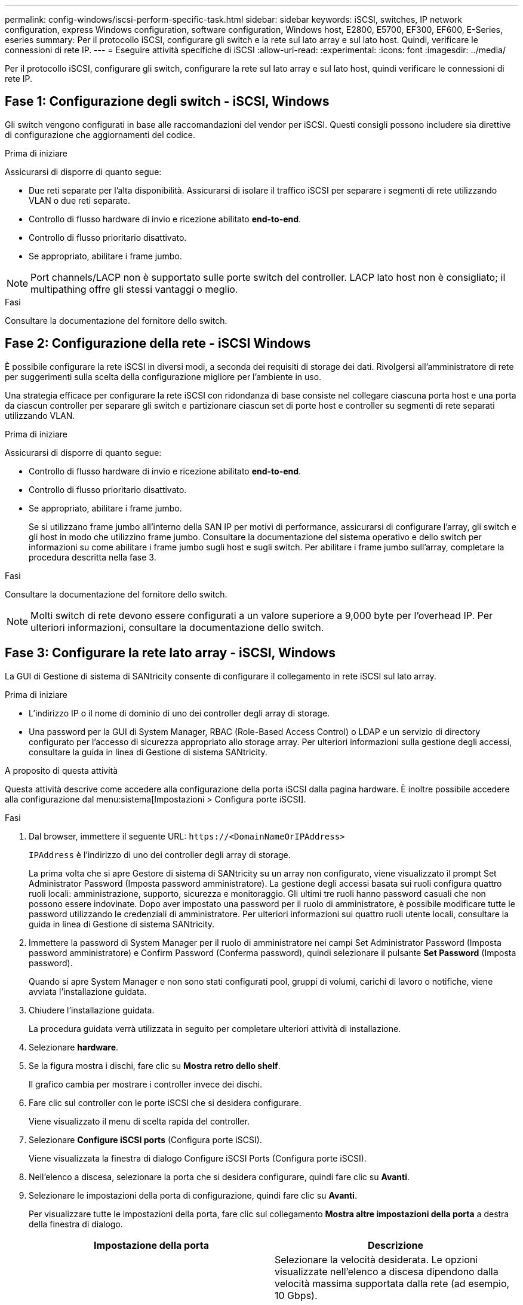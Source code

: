 ---
permalink: config-windows/iscsi-perform-specific-task.html 
sidebar: sidebar 
keywords: iSCSI, switches, IP network configuration, express Windows configuration, software configuration, Windows host, E2800, E5700, EF300, EF600, E-Series, eseries 
summary: Per il protocollo iSCSI, configurare gli switch e la rete sul lato array e sul lato host. Quindi, verificare le connessioni di rete IP. 
---
= Eseguire attività specifiche di iSCSI
:allow-uri-read: 
:experimental: 
:icons: font
:imagesdir: ../media/


[role="lead"]
Per il protocollo iSCSI, configurare gli switch, configurare la rete sul lato array e sul lato host, quindi verificare le connessioni di rete IP.



== Fase 1: Configurazione degli switch - iSCSI, Windows

Gli switch vengono configurati in base alle raccomandazioni del vendor per iSCSI. Questi consigli possono includere sia direttive di configurazione che aggiornamenti del codice.

.Prima di iniziare
Assicurarsi di disporre di quanto segue:

* Due reti separate per l'alta disponibilità. Assicurarsi di isolare il traffico iSCSI per separare i segmenti di rete utilizzando VLAN o due reti separate.
* Controllo di flusso hardware di invio e ricezione abilitato *end-to-end*.
* Controllo di flusso prioritario disattivato.
* Se appropriato, abilitare i frame jumbo.



NOTE: Port channels/LACP non è supportato sulle porte switch del controller. LACP lato host non è consigliato; il multipathing offre gli stessi vantaggi o meglio.

.Fasi
Consultare la documentazione del fornitore dello switch.



== Fase 2: Configurazione della rete - iSCSI Windows

È possibile configurare la rete iSCSI in diversi modi, a seconda dei requisiti di storage dei dati. Rivolgersi all'amministratore di rete per suggerimenti sulla scelta della configurazione migliore per l'ambiente in uso.

Una strategia efficace per configurare la rete iSCSI con ridondanza di base consiste nel collegare ciascuna porta host e una porta da ciascun controller per separare gli switch e partizionare ciascun set di porte host e controller su segmenti di rete separati utilizzando VLAN.

.Prima di iniziare
Assicurarsi di disporre di quanto segue:

* Controllo di flusso hardware di invio e ricezione abilitato *end-to-end*.
* Controllo di flusso prioritario disattivato.
* Se appropriato, abilitare i frame jumbo.
+
Se si utilizzano frame jumbo all'interno della SAN IP per motivi di performance, assicurarsi di configurare l'array, gli switch e gli host in modo che utilizzino frame jumbo. Consultare la documentazione del sistema operativo e dello switch per informazioni su come abilitare i frame jumbo sugli host e sugli switch. Per abilitare i frame jumbo sull'array, completare la procedura descritta nella fase 3.



.Fasi
Consultare la documentazione del fornitore dello switch.


NOTE: Molti switch di rete devono essere configurati a un valore superiore a 9,000 byte per l'overhead IP. Per ulteriori informazioni, consultare la documentazione dello switch.



== Fase 3: Configurare la rete lato array - iSCSI, Windows

La GUI di Gestione di sistema di SANtricity consente di configurare il collegamento in rete iSCSI sul lato array.

.Prima di iniziare
* L'indirizzo IP o il nome di dominio di uno dei controller degli array di storage.
* Una password per la GUI di System Manager, RBAC (Role-Based Access Control) o LDAP e un servizio di directory configurato per l'accesso di sicurezza appropriato allo storage array. Per ulteriori informazioni sulla gestione degli accessi, consultare la guida in linea di Gestione di sistema SANtricity.


.A proposito di questa attività
Questa attività descrive come accedere alla configurazione della porta iSCSI dalla pagina hardware. È inoltre possibile accedere alla configurazione dal menu:sistema[Impostazioni > Configura porte iSCSI].

.Fasi
. Dal browser, immettere il seguente URL: `+https://<DomainNameOrIPAddress>+`
+
`IPAddress` è l'indirizzo di uno dei controller degli array di storage.

+
La prima volta che si apre Gestore di sistema di SANtricity su un array non configurato, viene visualizzato il prompt Set Administrator Password (Imposta password amministratore). La gestione degli accessi basata sui ruoli configura quattro ruoli locali: amministrazione, supporto, sicurezza e monitoraggio. Gli ultimi tre ruoli hanno password casuali che non possono essere indovinate. Dopo aver impostato una password per il ruolo di amministratore, è possibile modificare tutte le password utilizzando le credenziali di amministratore. Per ulteriori informazioni sui quattro ruoli utente locali, consultare la guida in linea di Gestione di sistema SANtricity.

. Immettere la password di System Manager per il ruolo di amministratore nei campi Set Administrator Password (Imposta password amministratore) e Confirm Password (Conferma password), quindi selezionare il pulsante *Set Password* (Imposta password).
+
Quando si apre System Manager e non sono stati configurati pool, gruppi di volumi, carichi di lavoro o notifiche, viene avviata l'installazione guidata.

. Chiudere l'installazione guidata.
+
La procedura guidata verrà utilizzata in seguito per completare ulteriori attività di installazione.

. Selezionare *hardware*.
. Se la figura mostra i dischi, fare clic su *Mostra retro dello shelf*.
+
Il grafico cambia per mostrare i controller invece dei dischi.

. Fare clic sul controller con le porte iSCSI che si desidera configurare.
+
Viene visualizzato il menu di scelta rapida del controller.

. Selezionare *Configure iSCSI ports* (Configura porte iSCSI).
+
Viene visualizzata la finestra di dialogo Configure iSCSI Ports (Configura porte iSCSI).

. Nell'elenco a discesa, selezionare la porta che si desidera configurare, quindi fare clic su *Avanti*.
. Selezionare le impostazioni della porta di configurazione, quindi fare clic su *Avanti*.
+
Per visualizzare tutte le impostazioni della porta, fare clic sul collegamento *Mostra altre impostazioni della porta* a destra della finestra di dialogo.

+
|===
| Impostazione della porta | Descrizione 


 a| 
Velocità della porta ethernet configurata
 a| 
Selezionare la velocità desiderata. Le opzioni visualizzate nell'elenco a discesa dipendono dalla velocità massima supportata dalla rete (ad esempio, 10 Gbps).


NOTE: Le schede di interfaccia host iSCSI opzionali nei controller E5700 e EF570 non negoziano automaticamente le velocità. È necessario impostare la velocità di ciascuna porta su 10 GB o 25 GB. Tutte le porte devono essere impostate alla stessa velocità.



 a| 
Attiva IPv4 / attiva IPv6
 a| 
Selezionare una o entrambe le opzioni per abilitare il supporto per le reti IPv4 e IPv6.



 a| 
Porta TCP in ascolto (disponibile facendo clic su *Mostra altre impostazioni della porta*).
 a| 
Se necessario, inserire un nuovo numero di porta. La porta di ascolto è il numero di porta TCP utilizzato dal controller per rilevare gli accessi iSCSI dagli iniziatori iSCSI host. La porta di ascolto predefinita è 3260. Immettere 3260 o un valore compreso tra 49152 e 65535.



 a| 
Dimensione MTU (disponibile facendo clic su *Mostra altre impostazioni della porta*).
 a| 
Se necessario, inserire una nuova dimensione in byte per l'unità di trasmissione massima (MTU). La dimensione massima predefinita dell'unità di trasmissione (MTU) è di 1500 byte per frame. Immettere un valore compreso tra 1500 e 9000.



 a| 
Abilitare le risposte PING ICMP
 a| 
Selezionare questa opzione per attivare il protocollo ICMP (Internet Control message Protocol). I sistemi operativi dei computer collegati in rete utilizzano questo protocollo per inviare messaggi. Questi messaggi ICMP determinano se un host è raggiungibile e quanto tempo occorre per ottenere i pacchetti da e verso tale host.

|===
+
Se si seleziona *Enable IPv4* (attiva IPv4), dopo aver fatto clic su *Next* (Avanti) viene visualizzata una finestra di dialogo per la selezione delle impostazioni IPv4. Se si seleziona *Enable IPv6* (attiva IPv6*), dopo aver fatto clic su *Next* (Avanti) viene visualizzata una finestra di dialogo per la selezione delle impostazioni IPv6. Se sono state selezionate entrambe le opzioni, viene visualizzata prima la finestra di dialogo per le impostazioni IPv4, quindi dopo aver fatto clic su *Avanti*, viene visualizzata la finestra di dialogo per le impostazioni IPv6.

. Configurare le impostazioni IPv4 e/o IPv6, automaticamente o manualmente. Per visualizzare tutte le impostazioni delle porte, fare clic sul collegamento *Mostra altre impostazioni* a destra della finestra di dialogo.
+
|===
| Impostazione della porta | Descrizione 


 a| 
Ottenere automaticamente la configurazione
 a| 
Selezionare questa opzione per ottenere la configurazione automaticamente.



 a| 
Specificare manualmente la configurazione statica
 a| 
Selezionare questa opzione, quindi inserire un indirizzo statico nei campi. Per IPv4, includere la subnet mask di rete e il gateway. Per IPv6, includere l'indirizzo IP instradabile e l'indirizzo IP del router.



 a| 
Abilitare il supporto VLAN (disponibile facendo clic su *Mostra altre impostazioni*).
 a| 

NOTE: Questa opzione è disponibile solo in un ambiente iSCSI. Non è disponibile in un ambiente NVMe over RoCE.

Selezionare questa opzione per attivare una VLAN e inserire il relativo ID. Una VLAN è una rete logica che si comporta come se fosse fisicamente separata da altre LAN (Local Area Network) fisiche e virtuali supportate dagli stessi switch, dagli stessi router o da entrambi.



 a| 
Abilitare la priorità ethernet (disponibile facendo clic su *Mostra altre impostazioni*).
 a| 

NOTE: Questa opzione è disponibile solo in un ambiente iSCSI. Non è disponibile in un ambiente NVMe over RoCE.

Selezionare questa opzione per attivare il parametro che determina la priorità di accesso alla rete. Utilizzare il dispositivo di scorrimento per selezionare una priorità compresa tra 1 e 7. In un ambiente LAN (Local Area Network) condiviso, ad esempio Ethernet, molte stazioni potrebbero entrare in contatto per l'accesso alla rete. L'accesso avviene in base all'ordine di arrivo e all'ordine di arrivo. Due stazioni potrebbero tentare di accedere alla rete contemporaneamente, causando la disattivazione di entrambe le stazioni e l'attesa prima di riprovare. Questo processo è ridotto al minimo per Ethernet commutata, in cui una sola stazione è collegata a una porta dello switch.

|===
. Fare clic su *fine*.
. Chiudere System Manager.




== Fase 4: Configurare il protocollo iSCSI (host-side networking)

È necessario configurare la rete iSCSI sul lato host in modo che l'iniziatore iSCSI Microsoft possa stabilire sessioni con l'array.

.Prima di iniziare
Assicurarsi di disporre di quanto segue:

* Switch completamente configurati che verranno utilizzati per trasportare il traffico dello storage iSCSI.
* Controllo di flusso hardware di invio e ricezione abilitato *end-to-end*
* Controllo di flusso prioritario disattivato.
* Configurazione iSCSI lato array completata.
* L'indirizzo IP di ciascuna porta del controller.


.A proposito di questa attività
Queste istruzioni presuppongono che per il traffico iSCSI vengano utilizzate due porte NIC.

.Fasi
. Disattiva i protocolli della scheda di rete non utilizzati.
+
Questi protocolli includono, a titolo esemplificativo ma non esaustivo, QoS, Condivisione file e stampanti e NetBIOS.

. Eseguire `> iscsicpl.exe` Da una finestra terminale sull'host per aprire la finestra di dialogo *iSCSI Initiator Properties*.
. Nella scheda **Discovery**, selezionare *Discover Portal*, quindi inserire l'indirizzo IP di una delle porte di destinazione iSCSI.
. Nella scheda **targets**, selezionare il primo portale di destinazione rilevato, quindi selezionare *Connect*.
. Selezionare *Enable multi-path* (attiva percorso multiplo), selezionare *Add this Connection to the list of favorite targets* (Aggiungi connessione all'elenco di destinazioni preferite), quindi selezionare **Advanced** (Avanzate).
. Per *Local adapter*, selezionare *Microsoft iSCSI Initiator*.
. Per *Initiator IP*, selezionare l'indirizzo IP di una porta sulla stessa subnet o VLAN di una delle destinazioni iSCSI.
. Per *Target IP*, selezionare l'indirizzo IP di una porta sulla stessa subnet dell'indirizzo *Initiator IP* selezionato nel passaggio precedente.
. Mantenere i valori predefiniti per le restanti caselle di controllo, quindi selezionare *OK*.
. Selezionare di nuovo *OK* quando si torna alla finestra di dialogo *Connetti a destinazione*.
. Ripetere questa procedura per ogni porta e sessione dell'iniziatore (percorso logico) verso l'array di storage che si desidera stabilire.
+
image::../media/82012_00.gif[82012 00]





== Fase 5: Verificare le connessioni di rete IP - iSCSI, Windows

Verificare le connessioni di rete IP (Internet Protocol) utilizzando i test ping per assicurarsi che host e array siano in grado di comunicare.

. Selezionare menu:Start[tutti i programmi > Accessori > prompt dei comandi], quindi utilizzare l'interfaccia CLI di Windows per eseguire uno dei seguenti comandi, a seconda che i frame jumbo siano abilitati:
+
** Se i frame jumbo non sono abilitati, eseguire questo comando:
+
[listing]
----
ping -S <hostIP\> <targetIP\>
----
** Se i frame jumbo sono abilitati, eseguire il comando ping con una dimensione del payload di 8,972 byte. Le intestazioni combinate IP e ICMP sono di 28 byte, che quando vengono aggiunte al payload equivale a 9,000 byte. L'interruttore -f imposta il `don’t fragment (DF)` bit. L'interruttore -l consente di impostare le dimensioni. Queste opzioni consentono di trasmettere correttamente frame jumbo di 9,000 byte tra l'iniziatore iSCSI e la destinazione.
+
[listing]
----
ping -l 8972 -f <iSCSI_target_IP_address\>
----
+
In questo esempio, l'indirizzo IP di destinazione iSCSI è `192.0.2.8`.

+
[listing]
----
C:\>ping -l 8972 -f 192.0.2.8
Pinging 192.0.2.8 with 8972 bytes of data:
Reply from 192.0.2.8: bytes=8972 time=2ms TTL=64
Reply from 192.0.2.8: bytes=8972 time=2ms TTL=64
Reply from 192.0.2.8: bytes=8972 time=2ms TTL=64
Reply from 192.0.2.8: bytes=8972 time=2ms TTL=64
Ping statistics for 192.0.2.8:
  Packets: Sent = 4, Received = 4, Lost = 0 (0% loss),
Approximate round trip times in milli-seconds:
  Minimum = 2ms, Maximum = 2ms, Average = 2ms
----


. Problema A. `ping` Comando da ciascun indirizzo di iniziatore dell'host (l'indirizzo IP della porta Ethernet dell'host utilizzata per iSCSI) a ciascuna porta iSCSI del controller. Eseguire questa azione da ciascun server host nella configurazione, modificando gli indirizzi IP in base alle necessità.
+

NOTE: Se il comando non riesce (ad esempio, restituisce `Packet needs to be fragmented but DF set`), verificare le dimensioni MTU (supporto frame jumbo) per le interfacce Ethernet sul server host, sul controller storage e sulle porte dello switch.





== Fase 6: Registrare la configurazione

È possibile generare e stampare un PDF di questa pagina, quindi utilizzare il seguente foglio di lavoro per registrare le informazioni di configurazione dello storage iSCSI. Queste informazioni sono necessarie per eseguire le attività di provisioning.



=== Configurazione consigliata

Le configurazioni consigliate sono costituite da due porte iniziatore e quattro porte di destinazione con una o più VLAN.

image::../media/50001_01_conf-win.gif[50001 01 conf vincente]



=== IQN di destinazione

|===
| N. didascalia | Connessione alla porta di destinazione | IQN 


 a| 
2
 a| 
Porta di destinazione
 a| 

|===


=== Nome host di mapping

|===
| N. didascalia | Informazioni sull'host | Nome e tipo 


 a| 
1
 a| 
Nome host di mapping
 a| 



 a| 
 a| 
Tipo di sistema operativo host
 a| 

|===